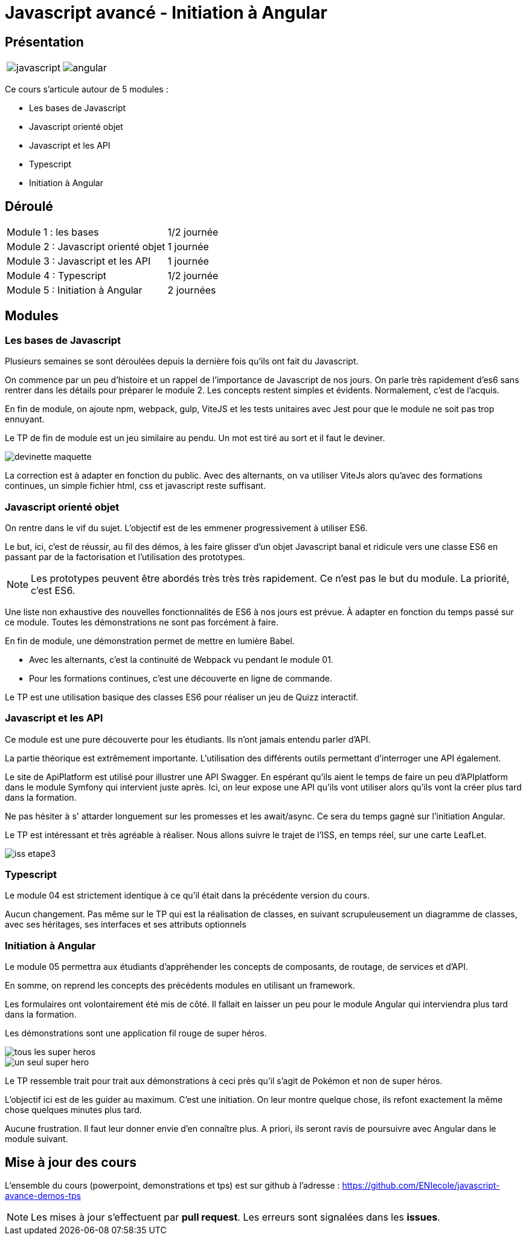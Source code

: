 = Javascript avancé - Initiation à Angular

== Présentation

[.text-center]
[cols="^.^,^.^"]
[frame=none]
[grid=none]
|===
a| image::index/javascript.svg[] a| image::index/angular.svg[]
|===

Ce cours s'articule autour de 5 modules :

* Les bases de Javascript
* Javascript orienté objet
* Javascript et les API
* Typescript
* Initiation à Angular

== Déroulé

[cols="^.^,^.^"]
|===
| Module 1 : les bases | 1/2 journée
| Module 2 : Javascript orienté objet | 1 journée
| Module 3 : Javascript et les API | 1 journée
| Module 4 : Typescript | 1/2 journée
| Module 5 : Initiation à Angular | 2 journées
|===

== Modules

=== Les bases de Javascript

Plusieurs semaines se sont déroulées depuis la dernière fois qu'ils ont fait du Javascript.

On commence par un peu d'histoire et un rappel de l'importance de Javascript de nos jours.
On parle très rapidement d'es6 sans rentrer dans les détails pour préparer le module 2.
Les concepts restent simples et évidents. Normalement, c'est de l'acquis.

En fin de module, on ajoute npm, webpack, gulp, ViteJS et les tests unitaires avec Jest pour que le module ne soit pas trop ennuyant.

Le TP de fin de module est un jeu similaire au pendu. Un mot est tiré au sort et il faut le deviner.

image::tps/module01/devinette_maquette.png[]

La correction est à adapter en fonction du public. Avec des alternants, on va utiliser ViteJs alors qu'avec des formations continues, un simple fichier html, css et javascript reste suffisant.

=== Javascript orienté objet

On rentre dans le vif du sujet. L'objectif est de les emmener progressivement à utiliser ES6.

Le but, ici, c'est de réussir, au fil des démos, à les faire glisser d'un objet Javascript banal et ridicule vers une classe ES6 en passant par de la factorisation et l'utilisation des prototypes.

NOTE: Les prototypes peuvent être abordés très très très rapidement. Ce n'est pas le but du module. La priorité, c'est ES6.

Une liste non exhaustive des nouvelles fonctionnalités de ES6 à nos jours est prévue. À adapter en fonction du temps passé sur ce module. Toutes les démonstrations ne sont pas forcément à faire.

En fin de module, une démonstration permet de mettre en lumière Babel.

* Avec les alternants, c'est la continuité de Webpack vu pendant le module 01.
* Pour les formations continues, c'est une découverte en ligne de commande.

Le TP est une utilisation basique des classes ES6 pour réaliser un jeu de Quizz interactif.

// TODO Faire le TP enigma de difficulté beaucoup plus élevé pour les alternants

=== Javascript et les API

Ce module est une pure découverte pour les étudiants. Ils n'ont jamais entendu parler d'API.

La partie théorique est extrêmement importante. L'utilisation des différents outils permettant d'interroger une API également.

Le site de ApiPlatform est utilisé pour illustrer une API Swagger. En espérant qu'ils aient le temps de faire un peu d'APIplatform dans le module Symfony qui intervient juste après.
Ici, on leur expose une API qu'ils vont utiliser alors qu'ils vont la créer plus tard dans la formation.

Ne pas hésiter à s' attarder longuement sur les promesses et les await/async. Ce sera du temps gagné sur l'initiation Angular.

Le TP est intéressant et très agréable à réaliser. Nous allons suivre le trajet de l'ISS, en temps réel, sur une carte LeafLet.

image::tps/module03/iss_etape3.png[]

=== Typescript

Le module 04 est strictement identique à ce qu'il était dans la précédente version du cours.

Aucun changement. Pas même sur le TP qui est la réalisation de classes, en suivant scrupuleusement un diagramme de classes, avec ses héritages, ses interfaces et ses attributs optionnels

=== Initiation à Angular

Le module 05 permettra aux étudiants d'appréhender les concepts de composants, de routage, de services et d'API.

En somme, on reprend les concepts des précédents modules en utilisant un framework.

Les formulaires ont volontairement été mis de côté. Il fallait en laisser un peu pour le module Angular qui interviendra plus tard dans la formation.

Les démonstrations sont une application fil rouge de super héros.

image::module05/super_api/tous-les-super-heros.png[]

image::module05/super_api/un-seul-super-hero.png[]

Le TP ressemble trait pour trait aux démonstrations à ceci près qu'il s'agit de Pokémon et non de super héros.

L'objectif ici est de les guider au maximum. C'est une initiation. On leur montre quelque chose, ils refont exactement la même chose quelques minutes plus tard.

Aucune frustration. Il faut leur donner envie d'en connaître plus. A priori, ils seront ravis de poursuivre avec Angular dans le module suivant.

== Mise à jour des cours

L'ensemble du cours (powerpoint, demonstrations et tps) est sur github à l'adresse : https://github.com/ENIecole/javascript-avance-demos-tps[]

NOTE: Les mises à jour s'effectuent par *pull request*. Les erreurs sont signalées dans les *issues*.